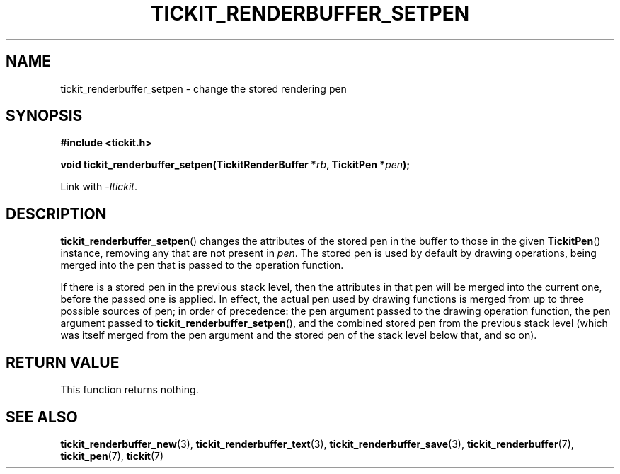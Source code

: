 .TH TICKIT_RENDERBUFFER_SETPEN 3
.SH NAME
tickit_renderbuffer_setpen \- change the stored rendering pen
.SH SYNOPSIS
.nf
.B #include <tickit.h>
.sp
.BI "void tickit_renderbuffer_setpen(TickitRenderBuffer *" rb ", TickitPen *" pen );
.fi
.sp
Link with \fI\-ltickit\fP.
.SH DESCRIPTION
\fBtickit_renderbuffer_setpen\fP() changes the attributes of the stored pen in the buffer to those in the given \fBTickitPen\fP() instance, removing any that are not present in \fIpen\fP. The stored pen is used by default by drawing operations, being merged into the pen that is passed to the operation function.
.PP
If there is a stored pen in the previous stack level, then the attributes in that pen will be merged into the current one, before the passed one is applied. In effect, the actual pen used by drawing functions is merged from up to three possible sources of pen; in order of precedence: the pen argument passed to the drawing operation function, the pen argument passed to \fBtickit_renderbuffer_setpen\fP(), and the combined stored pen from the previous stack level (which was itself merged from the pen argument and the stored pen of the stack level below that, and so on).
.SH "RETURN VALUE"
This function returns nothing.
.SH "SEE ALSO"
.BR tickit_renderbuffer_new (3),
.BR tickit_renderbuffer_text (3),
.BR tickit_renderbuffer_save (3),
.BR tickit_renderbuffer (7),
.BR tickit_pen (7),
.BR tickit (7)
